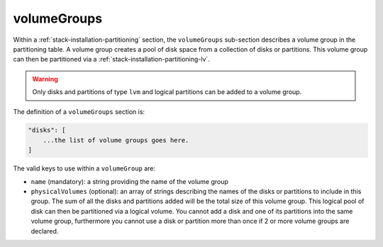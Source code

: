 .. Copyright (c) 2007-2016 UShareSoft, All rights reserved

.. _stack-installation-partitioning-vg:

volumeGroups
============

Within a :ref:`stack-installation-partitioning` section, the ``volumeGroups`` sub-section describes a volume group in the partitioning table. A volume group creates a pool of disk space from a collection of disks or partitions. This volume group can then be partitioned via a :ref:`stack-installation-partitioning-lv`. 

.. warning:: Only disks and partitions of type ``lvm`` and logical partitions can be added to a volume group.

The definition of a ``volumeGroups`` section is:

.. code-block:: javascript

	"disks": [
	    ...the list of volume groups goes here.
	]

The valid keys to use within a ``volumeGroup`` are:

* ``name`` (mandatory): a string providing the name of the volume group
* ``physicalVolumes`` (optional): an array of strings describing the names of the disks or partitions to include in this group. The sum of all the disks and partitions added will be the total size of this volume group. This logical pool of disk can then be partitioned via a logical volume. You cannot add a disk and one of its partitions into the same volume group, furthermore you cannot use a disk or partition more than once if 2 or more volume groups are declared.
